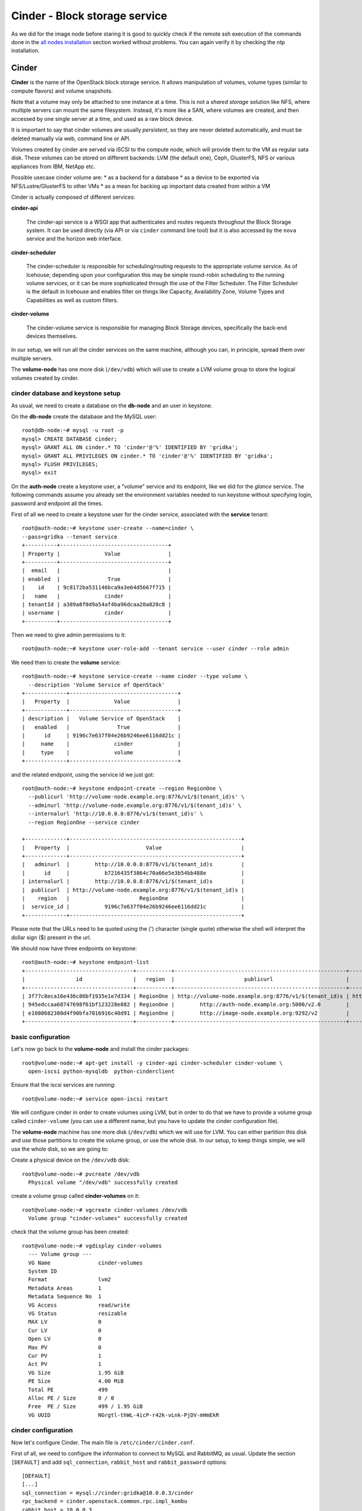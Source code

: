 Cinder - Block storage service
==============================

As we did for the image node before staring it is good to quickly
check if the remote ssh execution of the commands done in the `all
nodes installation <basic_services.rst#all-nodes-installation>`_ section worked without problems. You can again
verify it by checking the ntp installation.

Cinder
++++++

**Cinder** is the name of the OpenStack block storage service. It
allows manipulation of volumes, volume types (similar to compute
flavors) and volume snapshots.

Note that a volume may only be attached to one instance at a
time. This is not a *shared storage* solution like NFS, where multiple
servers can mount the same filesystem. Instead, it's more like a SAN,
where volumes are created, and then accessed by one single server at a
time, and used as a raw block device.

It is important to say that cinder volumes are usually *persistent*,
so they are never deleted automatically, and must be deleted manually
via web, command line or API.

Volumes created by cinder are served via iSCSI to the compute node,
which will provide them to the VM as regular sata disk. These volumes
can be stored on different backends: LVM (the default one), Ceph,
GlusterFS, NFS or various appliances from IBM, NetApp etc.

Possible usecase cinder volume are:
* as a backend for a database
* as a device to be exported via NFS/Lustre/GlusterFS to other VMs
* as a mean for backing up important data created from within a VM

Cinder is actually composed of different services:

**cinder-api** 

    The cinder-api service is a WSGI app that authenticates and routes
    requests throughout the Block Storage system. It can be used
    directly (via API or via ``cinder`` command line tool) but it is
    also accessed by the ``nova`` service and the horizon web
    interface.

**cinder-scheduler** 

    The cinder-scheduler is responsible for scheduling/routing
    requests to the appropriate volume service. As of Icehouse;
    depending upon your configuration this may be simple round-robin
    scheduling to the running volume services, or it can be more
    sophisticated through the use of the Filter Scheduler. The Filter
    Scheduler is the default in Icehouse and enables filter on things
    like Capacity, Availability Zone, Volume Types and Capabilities as
    well as custom filters.

**cinder-volume** 

    The cinder-volume service is responsible for managing Block
    Storage devices, specifically the back-end devices themselves.

In our setup, we will run all the cinder services on the same machine,
although you can, in principle, spread them over multiple servers.

The **volume-node** has one more disk (``/dev/vdb``) which will use to
create a LVM volume group to store the logical volumes created by cinder.

cinder database and keystone setup
~~~~~~~~~~~~~~~~~~~~~~~~~~~~~~~~~~

As usual, we need to create a database on the **db-node** and an user
in keystone.

On the **db-node** create the database and the MySQL user::

    root@db-node:~# mysql -u root -p
    mysql> CREATE DATABASE cinder;
    mysql> GRANT ALL ON cinder.* TO 'cinder'@'%' IDENTIFIED BY 'gridka';
    mysql> GRANT ALL PRIVILEGES ON cinder.* TO 'cinder'@'%' IDENTIFIED BY 'gridka';
    mysql> FLUSH PRIVILEGES;
    mysql> exit

On the **auth-node** create a keystone user, a "volume" service and
its endpoint, like we did for the *glance* service. The following
commands assume you already set the environment variables needed to
run keystone without specifying login, password and endpoint all the
times.

First of all we need to create a keystone user for the cinder service, 
associated with the **service** tenant::

    root@auth-node:~# keystone user-create --name=cinder \
    --pass=gridka --tenant service
    +----------+----------------------------------+
    | Property |              Value               |
    +----------+----------------------------------+
    |  email   |                                  |
    | enabled  |               True               |
    |    id    | 9c8172ba531146bca9a3e64d5667f715 |
    |   name   |              cinder              |
    | tenantId | a389a8f0d9a54af4ba96dcaa20a828c8 |
    | username |              cinder              |
    +----------+----------------------------------+

Then we need to give admin permissions to it::

    root@auth-node:~# keystone user-role-add --tenant service --user cinder --role admin

We need then to create the **volume** service::

    root@auth-node:~# keystone service-create --name cinder --type volume \
      --description 'Volume Service of OpenStack'
    +-------------+----------------------------------+
    |   Property  |              Value               |
    +-------------+----------------------------------+
    | description |   Volume Service of OpenStack    |
    |   enabled   |               True               |
    |      id     | 9196c7e637f04e26b9246ee6116dd21c |
    |     name    |              cinder              |
    |     type    |              volume              |
    +-------------+----------------------------------+  

and the related endpoint, using the service id we just got::
        
    root@auth-node:~# keystone endpoint-create --region RegionOne \
      --publicurl 'http://volume-node.example.org:8776/v1/$(tenant_id)s' \
      --adminurl 'http://volume-node.example.org:8776/v1/$(tenant_id)s' \
      --internalurl 'http://10.0.0.8:8776/v1/$(tenant_id)s' \
      --region RegionOne --service cinder

    +-------------+------------------------------------------------------+
    |   Property  |                        Value                         |
    +-------------+------------------------------------------------------+
    |   adminurl  |        http://10.0.0.8:8776/v1/$(tenant_id)s         |
    |      id     |           b7216435f3864c70a66e5e3b54bb488e           |
    | internalurl |        http://10.0.0.8:8776/v1/$(tenant_id)s         |
    |  publicurl  | http://volume-node.example.org:8776/v1/$(tenant_id)s |
    |    region   |                      RegionOne                       |
    |  service_id |           9196c7e637f04e26b9246ee6116dd21c           |
    +-------------+------------------------------------------------------+

Please note that the URLs need to be quoted using the (') character
(single quote) otherwise the shell will interpret the dollar sign ($)
present in the url.

We should now have three endpoints on keystone::

    root@auth-node:~# keystone endpoint-list
    +----------------------------------+-----------+------------------------------------------------------+---------------------------------------+------------------------------------------------------+----------------------------------+
    |                id                |   region  |                      publicurl                       |              internalurl              |                       adminurl                       |            service_id            |
    +----------------------------------+-----------+------------------------------------------------------+---------------------------------------+------------------------------------------------------+----------------------------------+
    | 3f77c8eca16e436c86bf1935e1e7d334 | RegionOne | http://volume-node.example.org:8776/v1/$(tenant_id)s | http://10.0.0.8:8776/v1/$(tenant_id)s | http://volume-node.example.org:8776/v1/$(tenant_id)s | 2561a51dd7494651862a44e34d637e1e |
    | 945edccaa68747698f61bf123228e882 | RegionOne |        http://auth-node.example.org:5000/v2.0        |       http://10.0.0.4:5000/v2.0       |       http://auth-node.example.org:35357/v2.0        | 28b2812e31334d4494a8a434d3e6fc65 |
    | e1080682380d4f90bfa7016916c40d91 | RegionOne |        http://image-node.example.org:9292/v2         |        http://10.0.0.5:9292/v2        |        http://image-node.example.org:9292/v2         | 6cb0cf7a81bc4489a344858398d40222 |
    +----------------------------------+-----------+------------------------------------------------------+---------------------------------------+------------------------------------------------------+----------------------------------+


basic configuration
~~~~~~~~~~~~~~~~~~~

Let's now go back to the  **volume-node** and install the cinder
packages::

    root@volume-node:~# apt-get install -y cinder-api cinder-scheduler cinder-volume \
      open-iscsi python-mysqldb  python-cinderclient

Ensure that the iscsi services are running::

    root@volume-node:~# service open-iscsi restart

We will configure cinder in order to create volumes using LVM, but in
order to do that we have to provide a volume group called
``cinder-volume`` (you can use a different name, but you have to
update the cinder configuration file).

The **volume-node** machine has one more disk (``/dev/vdb``) which
we will use for LVM. You can either partition this disk and use those
partitions to create the volume group, or use the whole disk. In our
setup, to keep things simple, we will use the whole disk, so we are
going to:

Create a physical device on the ``/dev/vdb`` disk::

    root@volume-node:~# pvcreate /dev/vdb
      Physical volume "/dev/vdb" successfully created

create a volume group called **cinder-volumes** on it::

    root@volume-node:~# vgcreate cinder-volumes /dev/vdb
      Volume group "cinder-volumes" successfully created

check that the volume group has been created::

    root@volume-node:~# vgdisplay cinder-volumes
      --- Volume group ---
      VG Name               cinder-volumes
      System ID             
      Format                lvm2
      Metadata Areas        1
      Metadata Sequence No  1
      VG Access             read/write
      VG Status             resizable
      MAX LV                0
      Cur LV                0
      Open LV               0
      Max PV                0
      Cur PV                1
      Act PV                1
      VG Size               1.95 GiB
      PE Size               4.00 MiB
      Total PE              499
      Alloc PE / Size       0 / 0   
      Free  PE / Size       499 / 1.95 GiB
      VG UUID               NGrgtl-thWL-4icP-r42k-vLnk-PjDV-mHmEkR

cinder configuration
~~~~~~~~~~~~~~~~~~~~

..
   In file ``/etc/cinder/api-paste.ini`` edit the **filter:authtoken**
   section and ensure that information about the keystone user and
   endpoint are correct, specifically the options ``service_host``,
   ``admin_tenant_name``, ``admin_user`` and ``admin_password``::

       [filter:authtoken]
       paste.filter_factory = keystoneclient.middleware.auth_token:filter_factory
       service_protocol = http
       service_host = 10.0.0.4
       service_port = 5000
       auth_host = 10.0.0.4
       auth_port = 35357
       auth_protocol = http
       admin_tenant_name = service
       admin_user = cinder
       admin_password = cinderServ
       signing_dir = /var/lib/cinder

Now let's configure Cinder. The main file is
``/etc/cinder/cinder.conf``.

First of all, we need to configure the information to connect to MySQL
and RabbitMQ, as usual. Update the section ``[DEFAULT]`` and add
``sql_connection``, ``rabbit_host`` and ``rabbit_password`` options::

    [DEFAULT]
    [...]
    sql_connection = mysql://cinder:gridka@10.0.0.3/cinder
    rpc_backend = cinder.openstack.common.rpc.impl_kombu
    rabbit_host = 10.0.0.3
    rabbit_password = gridka

Default values for all the other options should be fine. Please note
that here you can change the name of the LVM volume group to use, and
the default name to be used when creating volumes.

.. iscsi_ip_address is needed otherwise, in our case, it will try to
   connect using 192.168. network which is not reachable from the
   OpenStack VMs.

In some cases, you might need to define the ``iscsi_ip_address``,
which is the IP address used to serve the volumes via iSCSI. This IP
must be reachable by the compute nodes, and in some cases you may have
a different network for this kind of traffic.

::
    [DEFAULT]
    [...]
    iscsi_ip_address = 10.0.0.8


Finally, let's add a section for `keystone` authentication::

    [keystone_authtoken]
    auth_uri = http://10.0.0.4:5000
    auth_host = 10.0.0.4
    auth_port = 35357
    auth_protocol = http
    admin_tenant_name = service
    admin_user = cinder
    admin_password = gridka

.. is already set to tgtadm in IceHouse``iscsi_helper``.

Populate the cinder database::

    root@volume-node:~# cinder-manage db sync

    2014-08-21 14:19:13.676 3576 INFO migrate.versioning.api [-] 0 -> 1... 
    ....
    2014-08-21 14:19:19.168 3576 INFO migrate.versioning.api [-] 3 -> 4... 
    2014-08-21 14:19:20.270 3576 INFO 004_volume_type_to_uuid [-] Created foreign key volume_type_extra_specs_ibfk_1
    2014-08-21 14:19:20.548 3576 INFO migrate.versioning.api [-] 5 -> 6... 
    ....
    2014-08-21 14:19:25.102 3576 INFO migrate.versioning.api [-] 20 -> 21... 
    2014-08-21 14:19:25.184 3576 INFO 021_add_default_quota_class [-] Added default quota class data into the DB.
    ....
    2014-08-21 14:19:25.395 3576 INFO migrate.versioning.api [-] done


Restart cinder services::

    root@volume-node:~# for serv in cinder-{api,volume,scheduler}; do service $serv restart; done


Testing cinder
~~~~~~~~~~~~~~

Cinder command line tool also allow you to pass user, password, tenant
name and authentication URL both via command line options or
environment variables. In order to make the commands easier to read we
are going to set the environment variables and run cinder without
options::

    root@volume-node:~# export OS_USERNAME=admin
    root@volume-node:~# export OS_PASSWORD=gridka
    root@volume-node:~# export OS_TENANT_NAME=admin
    root@volume-node:~# export OS_AUTH_URL=http://auth-node.example.org:5000/v2.0

Test cinder by creating a volume::

    root@volume-node:~# cinder create --display-name test 1
    +---------------------+--------------------------------------+
    |       Property      |                Value                 |
    +---------------------+--------------------------------------+
    |     attachments     |                  []                  |
    |  availability_zone  |                 nova                 |
    |       bootable      |                false                 |
    |      created_at     |      2014-08-21T12:48:30.524319      |
    | display_description |                 None                 |
    |     display_name    |                 test                 |
    |      encrypted      |                False                 |
    |          id         | 4d04a3d2-0fa7-478d-9314-ca6f52ef08d5 |
    |       metadata      |                  {}                  |
    |         size        |                  1                   |
    |     snapshot_id     |                 None                 |
    |     source_volid    |                 None                 |
    |        status       |               creating               |
    |     volume_type     |                 None                 |
    +---------------------+--------------------------------------+


Shortly after, a ``cinder list`` command should show you the newly
created volume::

    root@volume-node:~# cinder list
    +--------------------------------------+-----------+--------------+------+-------------+----------+-------------+
    |                  ID                  |   Status  | Display Name | Size | Volume Type | Bootable | Attached to |
    +--------------------------------------+-----------+--------------+------+-------------+----------+-------------+
    | 4d04a3d2-0fa7-478d-9314-ca6f52ef08d5 | available |     test     |  1   |     None    |  false   |             |
    +--------------------------------------+-----------+--------------+------+-------------+----------+-------------+

You can easily check that a new LVM volume has been created::

    root@volume-node:~# lvdisplay /dev/cinder-volumes
      --- Logical volume ---
      LV Name                /dev/cinder-volumes/volume-4d04a3d2-0fa7-478d-9314-ca6f52ef08d5
      VG Name                cinder-volumes
      LV UUID                RRGmob-jMZC-4Mdm-kTBv-Qc6M-xVsC-gEGhOg
      LV Write Access        read/write
      LV Status              available
      # open                 1
      LV Size                1.00 GiB
      Current LE             256
      Segments               1
      Allocation             inherit
      Read ahead sectors     auto
      - currently set to     256
      Block device           252:0

.. **tgtadm DOES NOT SHOW ANY OUTPUT WHEN THE VOLUME IS NOT ATTACHED, MOVE TO THE TESTING SECTION** 

..
   To show if the volume is actually served via iscsi you can run::

      root@volume-node:~# tgtadm  --lld iscsi --op show --mode target
      Target 1: iqn.2010-10.org.openstack:volume-4d04a3d2-0fa7-478d-9314-ca6f52ef08d5
          System information:
              Driver: iscsi
              State: ready
          I_T nexus information:
          LUN information:
              LUN: 0
                  Type: controller
                  SCSI ID: IET     00010000
                  SCSI SN: beaf10
                  Size: 0 MB, Block size: 1
                  Online: Yes
                  Removable media: No
                  Readonly: No
                  Backing store type: null
                  Backing store path: None
                  Backing store flags: 
              LUN: 1
                  Type: disk
                  SCSI ID: IET     00010001
                  SCSI SN: beaf11
                  Size: 1074 MB, Block size: 512
                  Online: Yes
                  Removable media: No
                  Readonly: No
                  Backing store type: rdwr
                  Backing store path: /dev/cinder-volumes/volume-4d04a3d2-0fa7-478d-9314-ca6f52ef08d5
                  Backing store flags: 
          Account information:
          ACL information:
              ALL


Since the volume is not used by any VM, we can delete it with the
``cinder delete`` command (you can use the volume `Display Name`
instead of the volume `id` if this is uniqe)::

    root@volume-node:~# cinder delete 4d04a3d2-0fa7-478d-9314-ca6f52ef08d5 

Deleting the volume can take some time::

    root@volume-node:~# cinder list
    +--------------------------------------+----------+--------------+------+-------------+----------+-------------+
    |                  ID                  |  Status  | Display Name | Size | Volume Type | Bootable | Attached to |
    +--------------------------------------+----------+--------------+------+-------------+----------+-------------+
    | 4d04a3d2-0fa7-478d-9314-ca6f52ef08d5 | deleting |     test     |  1   |     None    |  false   |             |
    +--------------------------------------+----------+--------------+------+-------------+----------+-------------+

After a while, the volume is deleted, and LV is deleted::

    root@volume-node:~# cinder list
    root@volume-node:~# cinder list
    +----+--------+--------------+------+-------------+----------+-------------+
    | ID | Status | Display Name | Size | Volume Type | Bootable | Attached to |
    +----+--------+--------------+------+-------------+----------+-------------+
    +----+--------+--------------+------+-------------+----------+-------------+
    root@volume-node:~# lvs
      LV     VG        Attr      LSize Pool Origin Data%  Move Log Copy%  Convert
      root   golden-vg -wi-ao--- 7.76g                                           
      swap_1 golden-vg -wi-ao--- 2.00g 

`Next: nova-api - Compute service <nova_api.rst>`_

..
   **AGAIN MOVE TO THE TESTING SECTION, AS HERE IS NOT RELEVANT**::
       
       root@volume-node:~# tgtadm  --lld iscsi --op show --mode target

       root@volume-node:~# lvdisplay 


